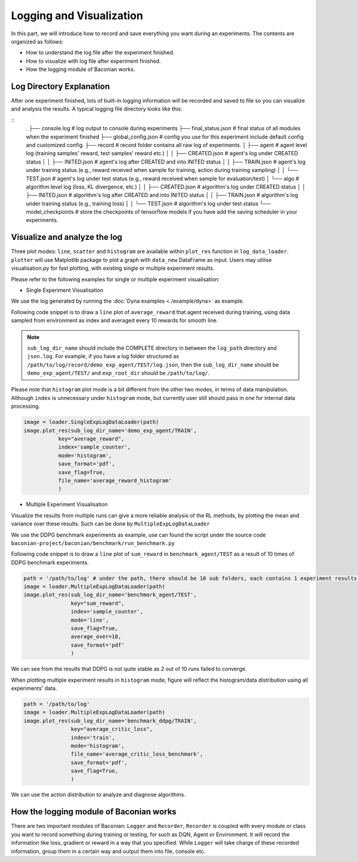 Logging and Visualization
==========================

In this part, we will introduce how to record and save everything you want during an experiments. The contents are
organized as follows:

* How to understand the log file after the experiment finished.
* How to visualize with log file after experiment finished.
* How the logging module of Baconian works.


Log Directory Explanation
----------------------
After one experiment finished, lots of built-in logging information will be recorded and saved to file so you can
visualize and analysis the results. A typical logging file directory looks like this:

::
    .
    ├── console.log             # log output to console during experiments
    ├── final_status.json       # final status of all modules when the experiment finished
    ├── global_config.json      # config you use for this experiment include default config and customized config.
    ├── record                  # record folder contains all raw log of experiments.
    │   ├── agent               # agent level log (training samples' reward, test samples' reward etc.)
    │   │   ├── CREATED.json    # agent's log under CREATED status
    │   │   ├── INITED.json     # agent's log after CREATED and into INITED status
    │   │   ├── TRAIN.json      # agent's log under training status (e.g., reward received when sample for training, action during training sampling)
    │   │   └── TEST.json       # agent's log under test status (e.g., reward received when sample for evaluation/test)
    │   └── algo                # algorithm level log (loss, KL divergence, etc.)
    │   │   ├── CREATED.json    # algorithm's log under CREATED status
    │   │   ├── INITED.json     # algorithm's log after CREATED and into INITED status
    │   │   ├── TRAIN.json      # algorithm's log under training status (e.g., training loss)
    │   │   └── TEST.json       # algorithm's log under test status
    └── model_checkpoints       # store the checkpoints of tensorflow models if you have add the saving scheduler in your experiments.


Visualize and analyze the log
--------------------------------------------------------------------------------

Three plot modes: ``line``, ``scatter`` and ``histogram``
are available within ``plot_res`` function in ``log_data_loader``. ``plotter`` will use Matplotlib package to plot
a graph with ``data_new`` DataFrame as input. Users may utilise visualisation.py for fast plotting, with existing single or multiple experiment results.

Please refer to the following examples for single or multiple experiment visualisation:

- Single Experiment Visualisation

We use the log generated by running the :doc:`Dyna examples <./example/dyna>` as example.

Following code snippet is to draw a ``line`` plot of ``average_reward`` that agent received during training,
using data sampled from environment as index and averaged every 10 rewards for smooth line.

.. code-block:: python
    path = '/path/to/log/'
    image = loader.SingleExpLogDataLoader(exp_root_dir=path) # exp_root_dir is the path to the log folder generated after finish experiments
    image.plot_res(sub_log_dir_name='demo_exp_agent/TRAIN',
                   # Specify the log file to be used is from agent during training process,
                   # replace with demo_exp_agent/TRAIN can given the result during testing process.
                   key="average_reward",
                   # Value to plot is average reward. See the log.json under sub_log_dir_name for available keys,
                   index='sample_counter',
                   # Which key to use as index. See the log.json under sub_log_dir_name for available keys,
                   mode='line',
                   # Mode, choose from line, scatter and histogram
                   save_flag=True,
                   # Whether to save the figure
                   save_format='pdf',
                   # Format to save, support the Matplotlib built-in types, including JPG, PNG, PDF, EPS etc.
                   average_over=10,
                   # Average the results every 10 values.
                   )

.. image:: ./fig/average_reward_VERSUS_sample_counter.png

.. note::
        ``sub_log_dir_name`` should include the COMPLETE directory
        in between the ``log_path`` directory and ``json.log``.
        For example, if you have a log folder structured as ``/path/to/log/record/demo_exp_agent/TEST/log.json``, then the ``sub_log_dir_name`` should be
        ``demo_exp_agent/TEST/`` and ``exp_root_dir`` should be ``/path/to/log/``.


Please note that ``histogram`` plot mode is a bit different from the other two modes, in terms of data manipulation. Although ``index`` is unnecessary under ``histogram`` mode, but currently user still should pass in one for internal data processing.


.. code-block:: python

    image = loader.SingleExpLogDataLoader(path)
    image.plot_res(sub_log_dir_name='demo_exp_agent/TRAIN',
               key="average_reward",
               index='sample_counter',
               mode='histogram',
               save_format='pdf',
               save_flag=True,
               file_name='average_reward_histogram'
               )

.. image:: ./fig/average_reward_histogram.png


- Multiple Experiment Visualisation

Visualize the results from multiple runs can give a more reliable analysis of the RL methods, by plotting the mean and variance over these results.
Such can be done by ``MultipleExpLogDataLoader``

We use the DDPG benchmark experiments as example, use can found the script under the source code ``baconian-project/baconian/benchmark/run_benchmark.py``

Following code snippet is to draw a ``line`` plot of ``sum_reward`` in ``benchmark_agent/TEST``
as a result of 10 times of DDPG benchmark experiments.

.. code-block:: python

    path = '/path/to/log' # under the path, there should be 10 sub folders, each contains 1 experiment results.
    image = loader.MultipleExpLogDataLoader(path)
    image.plot_res(sub_log_dir_name='benchmark_agent/TEST',
                   key="sum_reward",
                   index='sample_counter',
                   mode='line',
                   save_flag=True,
                   average_over=10,
                   save_format='pdf'
                   )

.. image:: ./fig/sum_reward_VERSUS_sample_counter.png

We can see from the results that DDPG is not quite stable as 2 out of 10 runs failed to converge.

When plotting multiple experiment results in ``histogram`` mode, figure will reflect the histogram/data distribution using all experiments' data.

.. code-block:: python

    path = '/path/to/log'
    image = loader.MultipleExpLogDataLoader(path)
    image.plot_res(sub_log_dir_name='benchmark_ddpg/TRAIN',
                   key="average_critic_loss",
                   index='train',
                   mode='histogram',
                   file_name='average_critic_loss_benchmark',
                   save_format='pdf',
                   save_flag=True,
                   )

.. image:: ./fig/average_critic_loss_benchmark.png

We can use the action distribution to analyze and diagnose algorithms.


How the logging module of Baconian works
----------------------------------------

There are two important modules of Baconian: ``Logger`` and ``Recorder``, ``Recorder`` is coupled with every module or
class you want to record something during training or testing, for such as DQN, Agent or Environment. It will record the
information like loss, gradient or reward in a way that you specified. While ``Logger`` will take charge of these
recorded information, group them in a certain way and output them into file, console etc.

